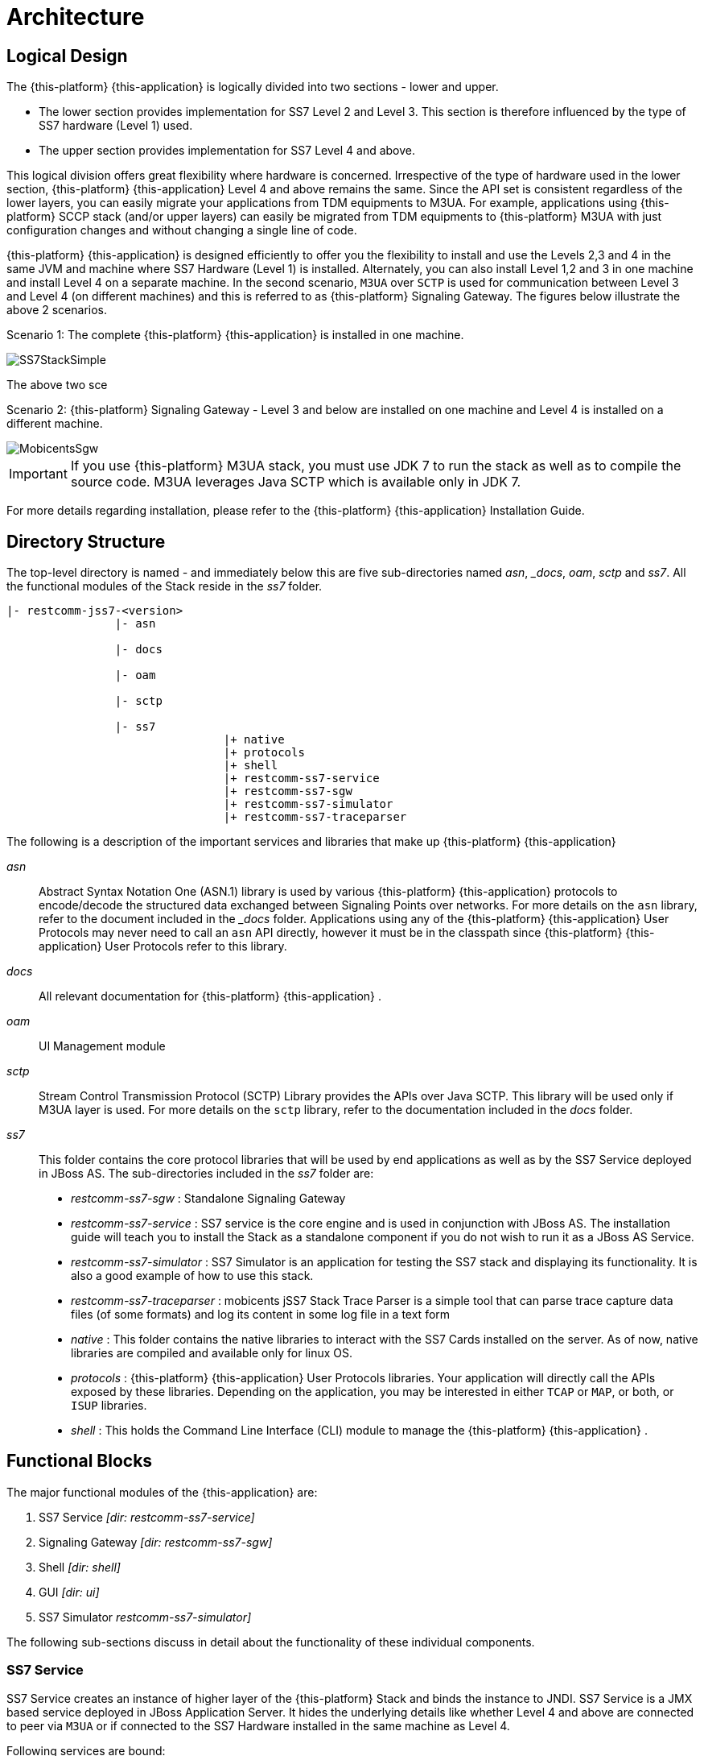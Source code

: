 [[_design_jss7]]
= Architecture

[[_logical_divisions]]
== Logical Design

The {this-platform} {this-application} is logically divided into two sections - lower and upper.
 

* The lower section provides implementation for SS7 Level 2 and Level 3.
  This section is therefore influenced by the type of SS7 hardware (Level 1) used.
* The upper section provides implementation for SS7 Level 4 and above. 	

This logical division offers great flexibility where hardware is concerned.
Irrespective of the type of hardware used in the lower section, {this-platform} {this-application} Level 4 and above remains the same.
Since the API set is consistent regardless of the lower layers, you can easily migrate your applications from TDM equipments to M3UA.
For example, applications using {this-platform} SCCP stack (and/or upper layers) can easily be migrated from TDM equipments to {this-platform} M3UA with just configuration changes and without changing a single line of code. 

{this-platform} {this-application} is designed efficiently to offer you the flexibility to install and use the Levels 2,3 and 4 in the same JVM and machine where SS7 Hardware (Level 1) is installed.
Alternately, you can also install Level 1,2 and 3 in one machine and install Level 4 on a separate machine.
In the second scenario, `M3UA` over `SCTP`  is used for communication between Level 3 and Level 4 (on different machines) and this is referred to as {this-platform}  Signaling Gateway.
The figures below illustrate the above 2 scenarios. 

Scenario 1: The complete {this-platform} {this-application} is installed in one machine. 


image::images/SS7StackSimple.jpg[]	

The above two sce	 

Scenario 2: {this-platform} Signaling Gateway - Level 3 and below are installed on one machine and Level 4 is installed on a different machine.
 


image::images/MobicentsSgw.jpg[]

IMPORTANT: If you use {this-platform} M3UA stack, you must use JDK 7 to run the stack as well as to compile the source code.
M3UA leverages Java SCTP which is available only in JDK 7.

For more details regarding installation, please refer to the {this-platform} {this-application} Installation Guide.

[[_dir_structure]]
== Directory Structure

The top-level directory is named [path]_-_ and immediately below this are five sub-directories named [path]_asn_, [path]__docs_, [path]_oam_, [path]_sctp_ and [path]_ss7_.
All the functional modules of the Stack reside in the [path]_ss7_ folder.

----

|- restcomm-jss7-<version>
		|- asn	

		|- docs
	
		|- oam

		|- sctp	

		|- ss7
				|+ native
				|+ protocols
				|+ shell
				|+ restcomm-ss7-service
				|+ restcomm-ss7-sgw
				|+ restcomm-ss7-simulator 
				|+ restcomm-ss7-traceparser
----

The following is a description of the important services and libraries that make up {this-platform} {this-application} 

[path]_asn_::
  Abstract Syntax Notation One (ASN.1) library is used by various {this-platform} {this-application} protocols to encode/decode the structured data exchanged between Signaling Points over networks.
  For more details on the `asn` library, refer to the  document included in the [path]__docs_ folder.
  Applications using any of the {this-platform}  {this-application}  User Protocols may never need to call an `asn` API directly, however it must be in the classpath since {this-platform}  {this-application}  User Protocols refer to this library.

[path]_docs_::
  All relevant documentation for {this-platform} {this-application} . 

[path]_oam_::
  UI Management module 

[path]_sctp_::
  Stream Control Transmission Protocol (SCTP) Library provides the APIs over Java SCTP.
  This library will be used only if M3UA layer is used.
  For more details on the `sctp` library, refer to the documentation included in the [path]_docs_ folder.
   

[path]_ss7_::
This folder contains the core protocol libraries that will be used by end applications as well as by the SS7 Service deployed in JBoss AS.
The sub-directories included in the [path]_ss7_ folder are:  

* [path]_restcomm-ss7-sgw_ : Standalone Signaling Gateway 														 
* [path]_restcomm-ss7-service_ : SS7 service is the core engine and is used in conjunction with JBoss AS.
  The installation guide will teach you to install the Stack as a standalone component if you do not wish to run it as a JBoss AS Service. 							 
* [path]_restcomm-ss7-simulator_ : SS7 Simulator is an application for testing the SS7 stack and displaying its functionality.
  It is also a good example of how to use this stack.
* [path]_restcomm-ss7-traceparser_ : mobicents jSS7 Stack Trace Parser is a simple tool that can parse trace capture data files (of some formats) and log its content in some log file in a text form			 
* [path]_native_ : This folder contains the native libraries to interact with the SS7 Cards installed on the server.
  As of now, native libraries are compiled and available only for linux OS.
* [path]_protocols_ : {this-platform}  {this-application}  User Protocols libraries.
  Your application will directly  call the APIs exposed by these libraries.
  Depending on the application, you may be interested in either `TCAP` or `MAP`, or both, or `ISUP` libraries.
  * [path]_shell_ : This holds the Command Line Interface (CLI) module to manage the {this-platform}  {this-application} .								

== Functional Blocks

The major functional modules of the {this-application} are: 

. SS7 Service [path]_[dir: restcomm-ss7-service]_
. Signaling Gateway [path]_[dir: restcomm-ss7-sgw]_
. Shell [path]_[dir: shell]_
. GUI [path]_[dir: ui]_
. SS7 Simulator [path]_restcomm-ss7-simulator]_

The following sub-sections discuss in detail about the functionality of these individual components. 

[[_design_overview_ss7_service]]
=== SS7 Service

SS7 Service creates an instance of higher layer of the {this-platform} Stack and binds the instance to JNDI.
SS7 Service is a JMX based service deployed in JBoss Application Server.
It hides the underlying details like whether Level 4 and above are connected to peer via `M3UA` or if connected to the SS7 Hardware installed in the same machine as Level 4. 

Following services are bound:

.SS7 Services
[cols="1,1,1", frame="all", options="header"]
|===
| Stack Name | JNDI Name | Comments
| TCAP | java:/mobicents/ss7/tcap | Exposes TCAP Stack via JNDI
| MAP | java:/mobicents/ss7/map	Exposes | MAP Stack via JNDI
| CAP | java:/mobicents/ss7/cap	Exposes | CAP Stack via JNDI
| ISUP | java:/mobicents/ss7/isup | Exposes ISUP stack via JNDI
|===

The figure below depicts the elements that are deployed as part of the SS7 MAP Service. 

.Restcomm jSS7 Stack Service Elements
image::images/ss7-design-overview3.jpg[]

SS7 Service Elements serve the following purposes:

Expose protocol access points:::
  Access points allow users to access lower layer protocols like `MAP` and interact with the SS7 network through such protocols.

Expose management interface:::
  `Shell Executor` allows the  `Shell` client to connect and issue commands.

The figure below depicts the elements that are deployed as part of SS7 Service. 

.Restcomm jSS7 Stack Service Elements
image::images/ss7-design-overview3.jpg[]

For more details on Running and Configuring the SS7 Service Elements, please refer to the chapter <<_running_jss7>>.

[[_design_functional_ss7_service]]
==== Stack Usage

The figure below depicts how {this-platform} {this-application} is used. 

.Restcomm jSS7 Stack General Design
image::images/ss7-design-overview2.jpg[]

[[_mobicents_signaling_gateway]]
=== Signaling Gateway

{this-platform} Signaling Gateway (SG) is a signaling agent that receives and sends Switched Circuit Network (SCN)  native signaling at the edge of the IP network. {this-platform} Signaling Gateway leverages MTP and {this-platform} `M3UA` Stack  explained in <<_mobicents_signaling_gateway_m3ua>>. 

The figure below shows the components included in {this-platform} Signaling Gateway.
Configuring the Signaling Gateway is explained in the chapter <<_running_jss7>>. 

.Restcomm Signaling Gateway Components
image::images/MobicentsSS7Gateway.jpg[]

[[_design_overview_shell]]
=== Shell - Comman Line Interface 

`Shell` is a Command Line Interface (CLI) tool that will allow you to manage different aspects of {this-platform}  {this-application}  in an interactive manner.
It connects to different instances of {this-platform}  {this-application}  which manages `Linksets`, `SCCP` resource, routing and `M3UA`.					Usually `Shell` will be invoked from a remote machine(remote to `Linksets` and application protocols).  

[[_design_overview_gui]]
=== Graphical User Interface

The Graphical User Interface will allow you to manage different aspects of {this-platform} {this-application} through a convenient user-friendly interface.
You can launch the GUI in any Web Browser and manage the Stack instance efficiently using the GUI operations.
 

[[_design_ss7_simulator]]
=== SS7 Simulator

{this-platform} {this-application} comes with a Simulator that will help you to understand the functionality of the Stack.
The Simulator may be used as an application for testing the SS7 Stack or as an example of how to use this Stack.
You can run several instances of the Simulator in a single machine and each instance can have its own configuration.
In addition, the Simulator offers you the flexibility to run it locally or remotely.
You must remember to configure all layers before running tests with the Simulator.

The Simulator contains three layers of SS7 stack components and one testing task layer which presents the concrete testing task.
You can select from these layers as required, however some layers demand corresponding lower layers.
For example, the `TCAP+MAP` layer demands `SCCP` as layer 2.
Depending on your testing goals, you can configure each of these layers separately but the configuration options are limited and do not cover all possible SS7 Stack options.
 

==== Simulator Layers



. Layer 1 [MTP3]

* M3UA 
* DialogicCard
* DahdiCard [yet to be implemented]

. Layer 2

* SCCP 
* ISUP [yet to be implemented]

. Layer 3

* TCAP + MAP 
* TCAP + CAP
* TCAP + INAP [yet to be implemented]

. Testing Task Layer

* USSD client test 
* USSD server test
* SMS server test
* SMS client test
* CAP SSF test
* CAP SCF test
* MAP ATI client test
* MAP ATI server test
